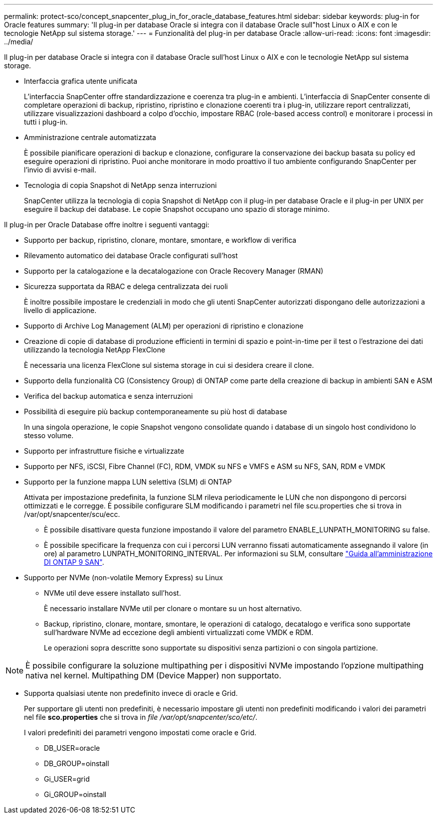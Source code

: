 ---
permalink: protect-sco/concept_snapcenter_plug_in_for_oracle_database_features.html 
sidebar: sidebar 
keywords: plug-in for Oracle features 
summary: 'Il plug-in per database Oracle si integra con il database Oracle sull"host Linux o AIX e con le tecnologie NetApp sul sistema storage.' 
---
= Funzionalità del plug-in per database Oracle
:allow-uri-read: 
:icons: font
:imagesdir: ../media/


[role="lead"]
Il plug-in per database Oracle si integra con il database Oracle sull'host Linux o AIX e con le tecnologie NetApp sul sistema storage.

* Interfaccia grafica utente unificata
+
L'interfaccia SnapCenter offre standardizzazione e coerenza tra plug-in e ambienti. L'interfaccia di SnapCenter consente di completare operazioni di backup, ripristino, ripristino e clonazione coerenti tra i plug-in, utilizzare report centralizzati, utilizzare visualizzazioni dashboard a colpo d'occhio, impostare RBAC (role-based access control) e monitorare i processi in tutti i plug-in.

* Amministrazione centrale automatizzata
+
È possibile pianificare operazioni di backup e clonazione, configurare la conservazione dei backup basata su policy ed eseguire operazioni di ripristino. Puoi anche monitorare in modo proattivo il tuo ambiente configurando SnapCenter per l'invio di avvisi e-mail.

* Tecnologia di copia Snapshot di NetApp senza interruzioni
+
SnapCenter utilizza la tecnologia di copia Snapshot di NetApp con il plug-in per database Oracle e il plug-in per UNIX per eseguire il backup dei database. Le copie Snapshot occupano uno spazio di storage minimo.



Il plug-in per Oracle Database offre inoltre i seguenti vantaggi:

* Supporto per backup, ripristino, clonare, montare, smontare, e workflow di verifica
* Rilevamento automatico dei database Oracle configurati sull'host
* Supporto per la catalogazione e la decatalogazione con Oracle Recovery Manager (RMAN)
* Sicurezza supportata da RBAC e delega centralizzata dei ruoli
+
È inoltre possibile impostare le credenziali in modo che gli utenti SnapCenter autorizzati dispongano delle autorizzazioni a livello di applicazione.

* Supporto di Archive Log Management (ALM) per operazioni di ripristino e clonazione
* Creazione di copie di database di produzione efficienti in termini di spazio e point-in-time per il test o l'estrazione dei dati utilizzando la tecnologia NetApp FlexClone
+
È necessaria una licenza FlexClone sul sistema storage in cui si desidera creare il clone.

* Supporto della funzionalità CG (Consistency Group) di ONTAP come parte della creazione di backup in ambienti SAN e ASM
* Verifica del backup automatica e senza interruzioni
* Possibilità di eseguire più backup contemporaneamente su più host di database
+
In una singola operazione, le copie Snapshot vengono consolidate quando i database di un singolo host condividono lo stesso volume.

* Supporto per infrastrutture fisiche e virtualizzate
* Supporto per NFS, iSCSI, Fibre Channel (FC), RDM, VMDK su NFS e VMFS e ASM su NFS, SAN, RDM e VMDK
* Supporto per la funzione mappa LUN selettiva (SLM) di ONTAP
+
Attivata per impostazione predefinita, la funzione SLM rileva periodicamente le LUN che non dispongono di percorsi ottimizzati e le corregge. È possibile configurare SLM modificando i parametri nel file scu.properties che si trova in /var/opt/snapcenter/scu/ecc.

+
** È possibile disattivare questa funzione impostando il valore del parametro ENABLE_LUNPATH_MONITORING su false.
** È possibile specificare la frequenza con cui i percorsi LUN verranno fissati automaticamente assegnando il valore (in ore) al parametro LUNPATH_MONITORING_INTERVAL. Per informazioni su SLM, consultare http://docs.netapp.com/ontap-9/topic/com.netapp.doc.dot-cm-sanag/home.html["Guida all'amministrazione DI ONTAP 9 SAN"^].


* Supporto per NVMe (non-volatile Memory Express) su Linux
+
** NVMe util deve essere installato sull'host.
+
È necessario installare NVMe util per clonare o montare su un host alternativo.

** Backup, ripristino, clonare, montare, smontare, le operazioni di catalogo, decatalogo e verifica sono supportate sull'hardware NVMe ad eccezione degli ambienti virtualizzati come VMDK e RDM.
+
Le operazioni sopra descritte sono supportate su dispositivi senza partizioni o con singola partizione.






NOTE: È possibile configurare la soluzione multipathing per i dispositivi NVMe impostando l'opzione multipathing nativa nel kernel. Multipathing DM (Device Mapper) non supportato.

* Supporta qualsiasi utente non predefinito invece di oracle e Grid.
+
Per supportare gli utenti non predefiniti, è necessario impostare gli utenti non predefiniti modificando i valori dei parametri nel file *sco.properties* che si trova in _file /var/opt/snapcenter/sco/etc/_.

+
I valori predefiniti dei parametri vengono impostati come oracle e Grid.

+
** DB_USER=oracle
** DB_GROUP=oinstall
** Gi_USER=grid
** Gi_GROUP=oinstall



